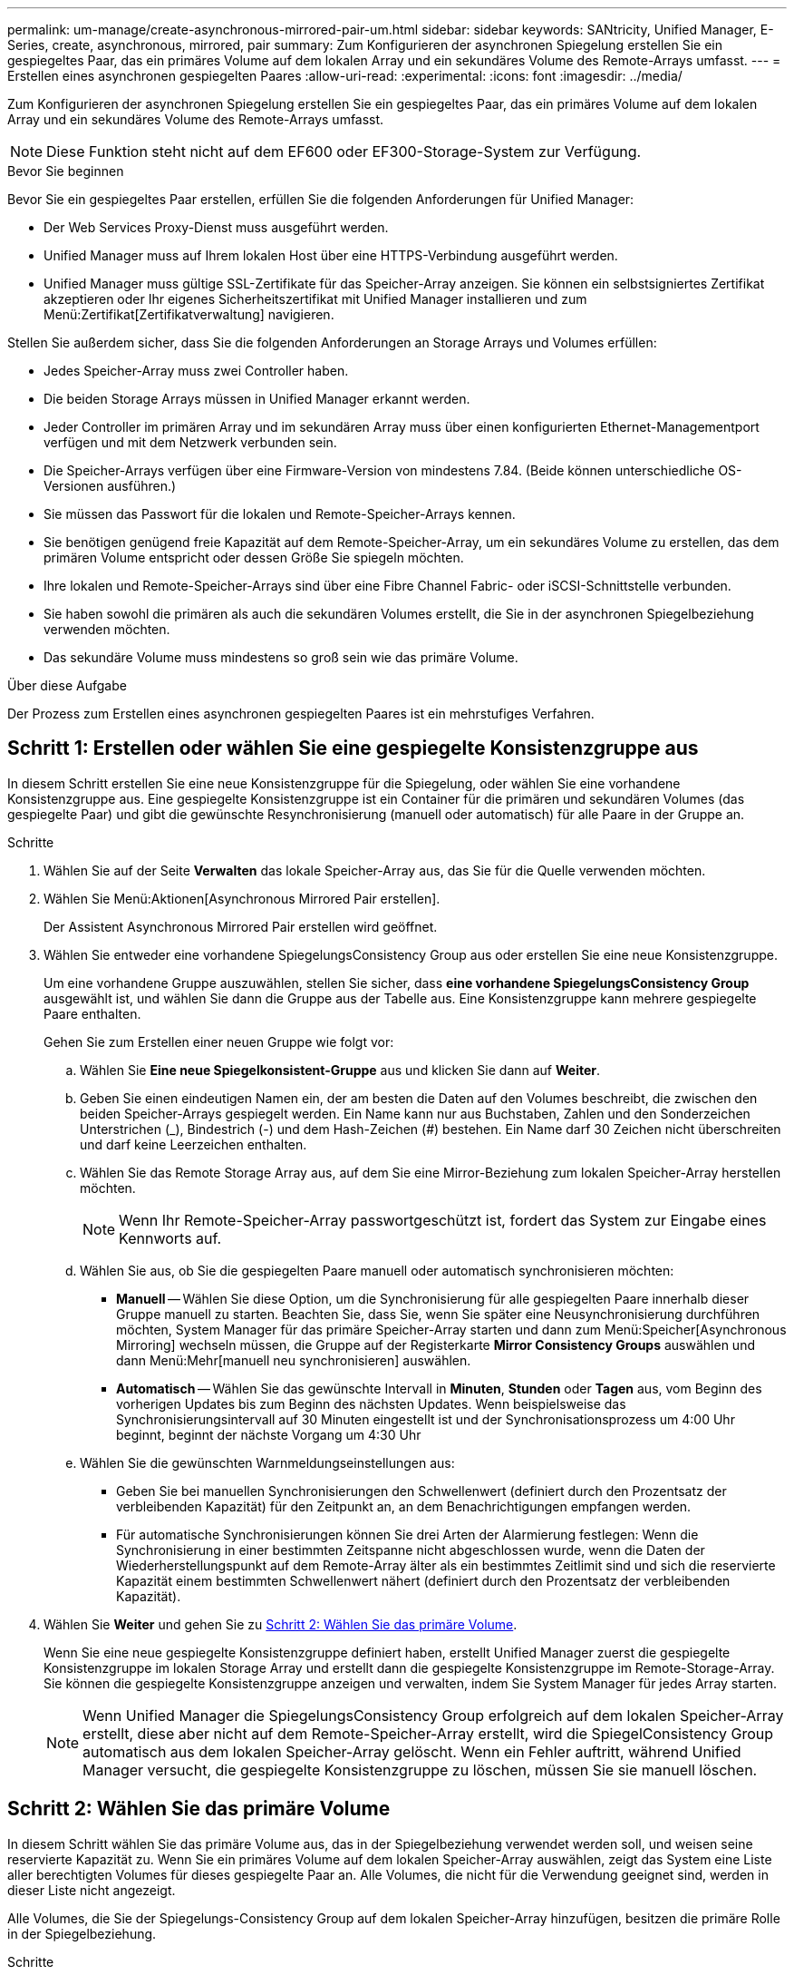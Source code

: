 ---
permalink: um-manage/create-asynchronous-mirrored-pair-um.html 
sidebar: sidebar 
keywords: SANtricity, Unified Manager, E-Series, create, asynchronous, mirrored, pair 
summary: Zum Konfigurieren der asynchronen Spiegelung erstellen Sie ein gespiegeltes Paar, das ein primäres Volume auf dem lokalen Array und ein sekundäres Volume des Remote-Arrays umfasst. 
---
= Erstellen eines asynchronen gespiegelten Paares
:allow-uri-read: 
:experimental: 
:icons: font
:imagesdir: ../media/


[role="lead"]
Zum Konfigurieren der asynchronen Spiegelung erstellen Sie ein gespiegeltes Paar, das ein primäres Volume auf dem lokalen Array und ein sekundäres Volume des Remote-Arrays umfasst.

[NOTE]
====
Diese Funktion steht nicht auf dem EF600 oder EF300-Storage-System zur Verfügung.

====
.Bevor Sie beginnen
Bevor Sie ein gespiegeltes Paar erstellen, erfüllen Sie die folgenden Anforderungen für Unified Manager:

* Der Web Services Proxy-Dienst muss ausgeführt werden.
* Unified Manager muss auf Ihrem lokalen Host über eine HTTPS-Verbindung ausgeführt werden.
* Unified Manager muss gültige SSL-Zertifikate für das Speicher-Array anzeigen. Sie können ein selbstsigniertes Zertifikat akzeptieren oder Ihr eigenes Sicherheitszertifikat mit Unified Manager installieren und zum Menü:Zertifikat[Zertifikatverwaltung] navigieren.


Stellen Sie außerdem sicher, dass Sie die folgenden Anforderungen an Storage Arrays und Volumes erfüllen:

* Jedes Speicher-Array muss zwei Controller haben.
* Die beiden Storage Arrays müssen in Unified Manager erkannt werden.
* Jeder Controller im primären Array und im sekundären Array muss über einen konfigurierten Ethernet-Managementport verfügen und mit dem Netzwerk verbunden sein.
* Die Speicher-Arrays verfügen über eine Firmware-Version von mindestens 7.84. (Beide können unterschiedliche OS-Versionen ausführen.)
* Sie müssen das Passwort für die lokalen und Remote-Speicher-Arrays kennen.
* Sie benötigen genügend freie Kapazität auf dem Remote-Speicher-Array, um ein sekundäres Volume zu erstellen, das dem primären Volume entspricht oder dessen Größe Sie spiegeln möchten.
* Ihre lokalen und Remote-Speicher-Arrays sind über eine Fibre Channel Fabric- oder iSCSI-Schnittstelle verbunden.
* Sie haben sowohl die primären als auch die sekundären Volumes erstellt, die Sie in der asynchronen Spiegelbeziehung verwenden möchten.
* Das sekundäre Volume muss mindestens so groß sein wie das primäre Volume.


.Über diese Aufgabe
Der Prozess zum Erstellen eines asynchronen gespiegelten Paares ist ein mehrstufiges Verfahren.



== Schritt 1: Erstellen oder wählen Sie eine gespiegelte Konsistenzgruppe aus

In diesem Schritt erstellen Sie eine neue Konsistenzgruppe für die Spiegelung, oder wählen Sie eine vorhandene Konsistenzgruppe aus. Eine gespiegelte Konsistenzgruppe ist ein Container für die primären und sekundären Volumes (das gespiegelte Paar) und gibt die gewünschte Resynchronisierung (manuell oder automatisch) für alle Paare in der Gruppe an.

.Schritte
. Wählen Sie auf der Seite *Verwalten* das lokale Speicher-Array aus, das Sie für die Quelle verwenden möchten.
. Wählen Sie Menü:Aktionen[Asynchronous Mirrored Pair erstellen].
+
Der Assistent Asynchronous Mirrored Pair erstellen wird geöffnet.

. Wählen Sie entweder eine vorhandene SpiegelungsConsistency Group aus oder erstellen Sie eine neue Konsistenzgruppe.
+
Um eine vorhandene Gruppe auszuwählen, stellen Sie sicher, dass *eine vorhandene SpiegelungsConsistency Group* ausgewählt ist, und wählen Sie dann die Gruppe aus der Tabelle aus. Eine Konsistenzgruppe kann mehrere gespiegelte Paare enthalten.

+
Gehen Sie zum Erstellen einer neuen Gruppe wie folgt vor:

+
.. Wählen Sie *Eine neue Spiegelkonsistent-Gruppe* aus und klicken Sie dann auf *Weiter*.
.. Geben Sie einen eindeutigen Namen ein, der am besten die Daten auf den Volumes beschreibt, die zwischen den beiden Speicher-Arrays gespiegelt werden. Ein Name kann nur aus Buchstaben, Zahlen und den Sonderzeichen Unterstrichen (_), Bindestrich (-) und dem Hash-Zeichen (#) bestehen. Ein Name darf 30 Zeichen nicht überschreiten und darf keine Leerzeichen enthalten.
.. Wählen Sie das Remote Storage Array aus, auf dem Sie eine Mirror-Beziehung zum lokalen Speicher-Array herstellen möchten.
+
[NOTE]
====
Wenn Ihr Remote-Speicher-Array passwortgeschützt ist, fordert das System zur Eingabe eines Kennworts auf.

====
.. Wählen Sie aus, ob Sie die gespiegelten Paare manuell oder automatisch synchronisieren möchten:
+
*** *Manuell* -- Wählen Sie diese Option, um die Synchronisierung für alle gespiegelten Paare innerhalb dieser Gruppe manuell zu starten. Beachten Sie, dass Sie, wenn Sie später eine Neusynchronisierung durchführen möchten, System Manager für das primäre Speicher-Array starten und dann zum Menü:Speicher[Asynchronous Mirroring] wechseln müssen, die Gruppe auf der Registerkarte *Mirror Consistency Groups* auswählen und dann Menü:Mehr[manuell neu synchronisieren] auswählen.
*** *Automatisch* -- Wählen Sie das gewünschte Intervall in *Minuten*, *Stunden* oder *Tagen* aus, vom Beginn des vorherigen Updates bis zum Beginn des nächsten Updates. Wenn beispielsweise das Synchronisierungsintervall auf 30 Minuten eingestellt ist und der Synchronisationsprozess um 4:00 Uhr beginnt, beginnt der nächste Vorgang um 4:30 Uhr


.. Wählen Sie die gewünschten Warnmeldungseinstellungen aus:
+
*** Geben Sie bei manuellen Synchronisierungen den Schwellenwert (definiert durch den Prozentsatz der verbleibenden Kapazität) für den Zeitpunkt an, an dem Benachrichtigungen empfangen werden.
*** Für automatische Synchronisierungen können Sie drei Arten der Alarmierung festlegen: Wenn die Synchronisierung in einer bestimmten Zeitspanne nicht abgeschlossen wurde, wenn die Daten der Wiederherstellungspunkt auf dem Remote-Array älter als ein bestimmtes Zeitlimit sind und sich die reservierte Kapazität einem bestimmten Schwellenwert nähert (definiert durch den Prozentsatz der verbleibenden Kapazität).




. Wählen Sie *Weiter* und gehen Sie zu <<Schritt 2: Wählen Sie das primäre Volume>>.
+
Wenn Sie eine neue gespiegelte Konsistenzgruppe definiert haben, erstellt Unified Manager zuerst die gespiegelte Konsistenzgruppe im lokalen Storage Array und erstellt dann die gespiegelte Konsistenzgruppe im Remote-Storage-Array. Sie können die gespiegelte Konsistenzgruppe anzeigen und verwalten, indem Sie System Manager für jedes Array starten.

+
[NOTE]
====
Wenn Unified Manager die SpiegelungsConsistency Group erfolgreich auf dem lokalen Speicher-Array erstellt, diese aber nicht auf dem Remote-Speicher-Array erstellt, wird die SpiegelConsistency Group automatisch aus dem lokalen Speicher-Array gelöscht. Wenn ein Fehler auftritt, während Unified Manager versucht, die gespiegelte Konsistenzgruppe zu löschen, müssen Sie sie manuell löschen.

====




== Schritt 2: Wählen Sie das primäre Volume

In diesem Schritt wählen Sie das primäre Volume aus, das in der Spiegelbeziehung verwendet werden soll, und weisen seine reservierte Kapazität zu. Wenn Sie ein primäres Volume auf dem lokalen Speicher-Array auswählen, zeigt das System eine Liste aller berechtigten Volumes für dieses gespiegelte Paar an. Alle Volumes, die nicht für die Verwendung geeignet sind, werden in dieser Liste nicht angezeigt.

Alle Volumes, die Sie der Spiegelungs-Consistency Group auf dem lokalen Speicher-Array hinzufügen, besitzen die primäre Rolle in der Spiegelbeziehung.

.Schritte
. Wählen Sie aus der Liste der berechtigten Volumes ein Volume aus, das Sie als primäres Volume verwenden möchten, und klicken Sie dann auf *Weiter*, um die reservierte Kapazität zuzuweisen.
. Wählen Sie aus der Liste der teilnahmeberechtigten Kandidaten die reservierte Kapazität für das primäre Volume aus.
+
Beachten Sie folgende Richtlinien:

+
** Die Standardeinstellung für die reservierte Kapazität ist 20 % der Kapazität des Basis-Volumes, und in der Regel reicht diese Kapazität aus. Wenn Sie den Prozentsatz ändern, klicken Sie auf *Kandidaten aktualisieren*.
** Die erforderliche Kapazität variiert abhängig von der Häufigkeit und Größe der I/O-Schreibvorgänge auf dem primären Volume und wie lange Sie die Kapazität beibehalten müssen.
** Im Allgemeinen wählen Sie eine größere Kapazität für reservierte Kapazität aus, wenn eine oder beide Bedingungen vorhanden sind:
+
*** Sie beabsichtigen, das gespiegelte Paar für einen langen Zeitraum zu halten.
*** Ein großer Prozentsatz an Datenblöcken ändert sich auf dem primären Volume aufgrund von hoher I/O-Aktivität. Mithilfe von historischen Performance-Daten oder anderen Betriebssystem-Utilities können Sie typische I/O-Aktivitäten für das primäre Volume ermitteln.




. Wählen Sie *Weiter* und gehen Sie zu <<Schritt 3: Wählen Sie das sekundäre Volume>>.




== Schritt 3: Wählen Sie das sekundäre Volume

In diesem Schritt wählen Sie das sekundäre Volume aus, das in der Spiegelbeziehung verwendet werden soll, und weisen seine reservierte Kapazität zu. Wenn Sie ein sekundäres Volume auf dem Remote-Speicher-Array auswählen, zeigt das System eine Liste aller berechtigten Volumes für dieses gespiegelte Paar an. Alle Volumes, die nicht für die Verwendung geeignet sind, werden in dieser Liste nicht angezeigt.

Alle Volumes, die Sie der Spiegelungs-Konsistenzgruppe auf dem Remote-Speicher-Array hinzufügen, übernehmen die sekundäre Rolle in der Spiegelbeziehung.

.Schritte
. Wählen Sie aus der Liste der berechtigten Volumes ein Volume aus, das Sie als sekundäres Volume im gespiegelten Paar verwenden möchten, und klicken Sie dann auf *Weiter*, um die reservierte Kapazität zuzuweisen.
. Wählen Sie aus der Liste der teilnahmeberechtigten Kandidaten die reservierte Kapazität für das sekundäre Volume aus.
+
Beachten Sie folgende Richtlinien:

+
** Die Standardeinstellung für die reservierte Kapazität ist 20 % der Kapazität des Basis-Volumes, und in der Regel reicht diese Kapazität aus. Wenn Sie den Prozentsatz ändern, klicken Sie auf *Kandidaten aktualisieren*.
** Die erforderliche Kapazität variiert abhängig von der Häufigkeit und Größe der I/O-Schreibvorgänge auf dem primären Volume und wie lange Sie die Kapazität beibehalten müssen.
** Im Allgemeinen wählen Sie eine größere Kapazität für reservierte Kapazität aus, wenn eine oder beide Bedingungen vorhanden sind:
+
*** Sie beabsichtigen, das gespiegelte Paar für einen langen Zeitraum zu halten.
*** Ein großer Prozentsatz an Datenblöcken ändert sich auf dem primären Volume aufgrund von hoher I/O-Aktivität. Mithilfe von historischen Performance-Daten oder anderen Betriebssystem-Utilities können Sie typische I/O-Aktivitäten für das primäre Volume ermitteln.




. Wählen Sie *Fertig stellen*, um die asynchrone Spiegelsequenz abzuschließen.


.Ergebnisse
Unified Manager führt die folgenden Aktionen durch:

* Startet die erste Synchronisierung zwischen dem lokalen Speicher-Array und dem Remote-Speicher-Array.
* Legt die reservierte Kapazität für das gespiegelte Paar auf dem lokalen Speicher-Array und auf dem Remote-Speicher-Array fest.



NOTE: Wenn es sich bei dem zu spiegelnden Volume um ein Thin Volume handelt, werden während der ersten Synchronisierung nur die bereitgestellten Blöcke (zugewiesene Kapazität statt gemeldete Kapazität) auf das sekundäre Volume übertragen. Dadurch wird die Datenmenge reduziert, die übertragen werden muss, um die erste Synchronisierung abzuschließen.
